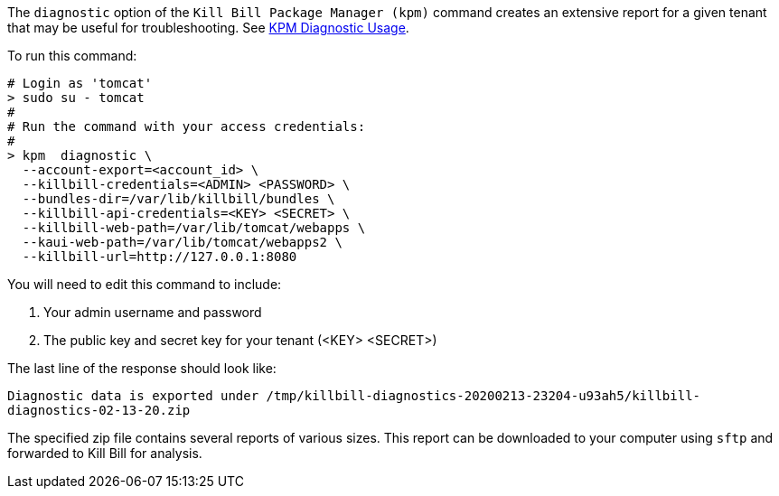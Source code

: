 The `diagnostic` option of the `Kill Bill Package Manager (kpm)` command creates an extensive report for a given tenant that may be useful for troubleshooting. See https://docs.killbill.io/latest/how-to-use-kpm-diagnostic[KPM Diagnostic Usage].

To run this command:

[source,bash]
----
# Login as 'tomcat'
> sudo su - tomcat
#
# Run the command with your access credentials:
#
> kpm  diagnostic \
  --account-export=<account_id> \
  --killbill-credentials=<ADMIN> <PASSWORD> \
  --bundles-dir=/var/lib/killbill/bundles \
  --killbill-api-credentials=<KEY> <SECRET> \
  --killbill-web-path=/var/lib/tomcat/webapps \
  --kaui-web-path=/var/lib/tomcat/webapps2 \
  --killbill-url=http://127.0.0.1:8080
----

You will need to edit this command to include:

1. Your admin username and password
2. The public key and secret key for your tenant (<KEY> <SECRET>)

The last line of the response should look like:

`Diagnostic data is exported under /tmp/killbill-diagnostics-20200213-23204-u93ah5/killbill-diagnostics-02-13-20.zip`

The specified zip file contains several reports of various sizes. This report can be downloaded to your computer using `sftp` and forwarded to Kill Bill for analysis.